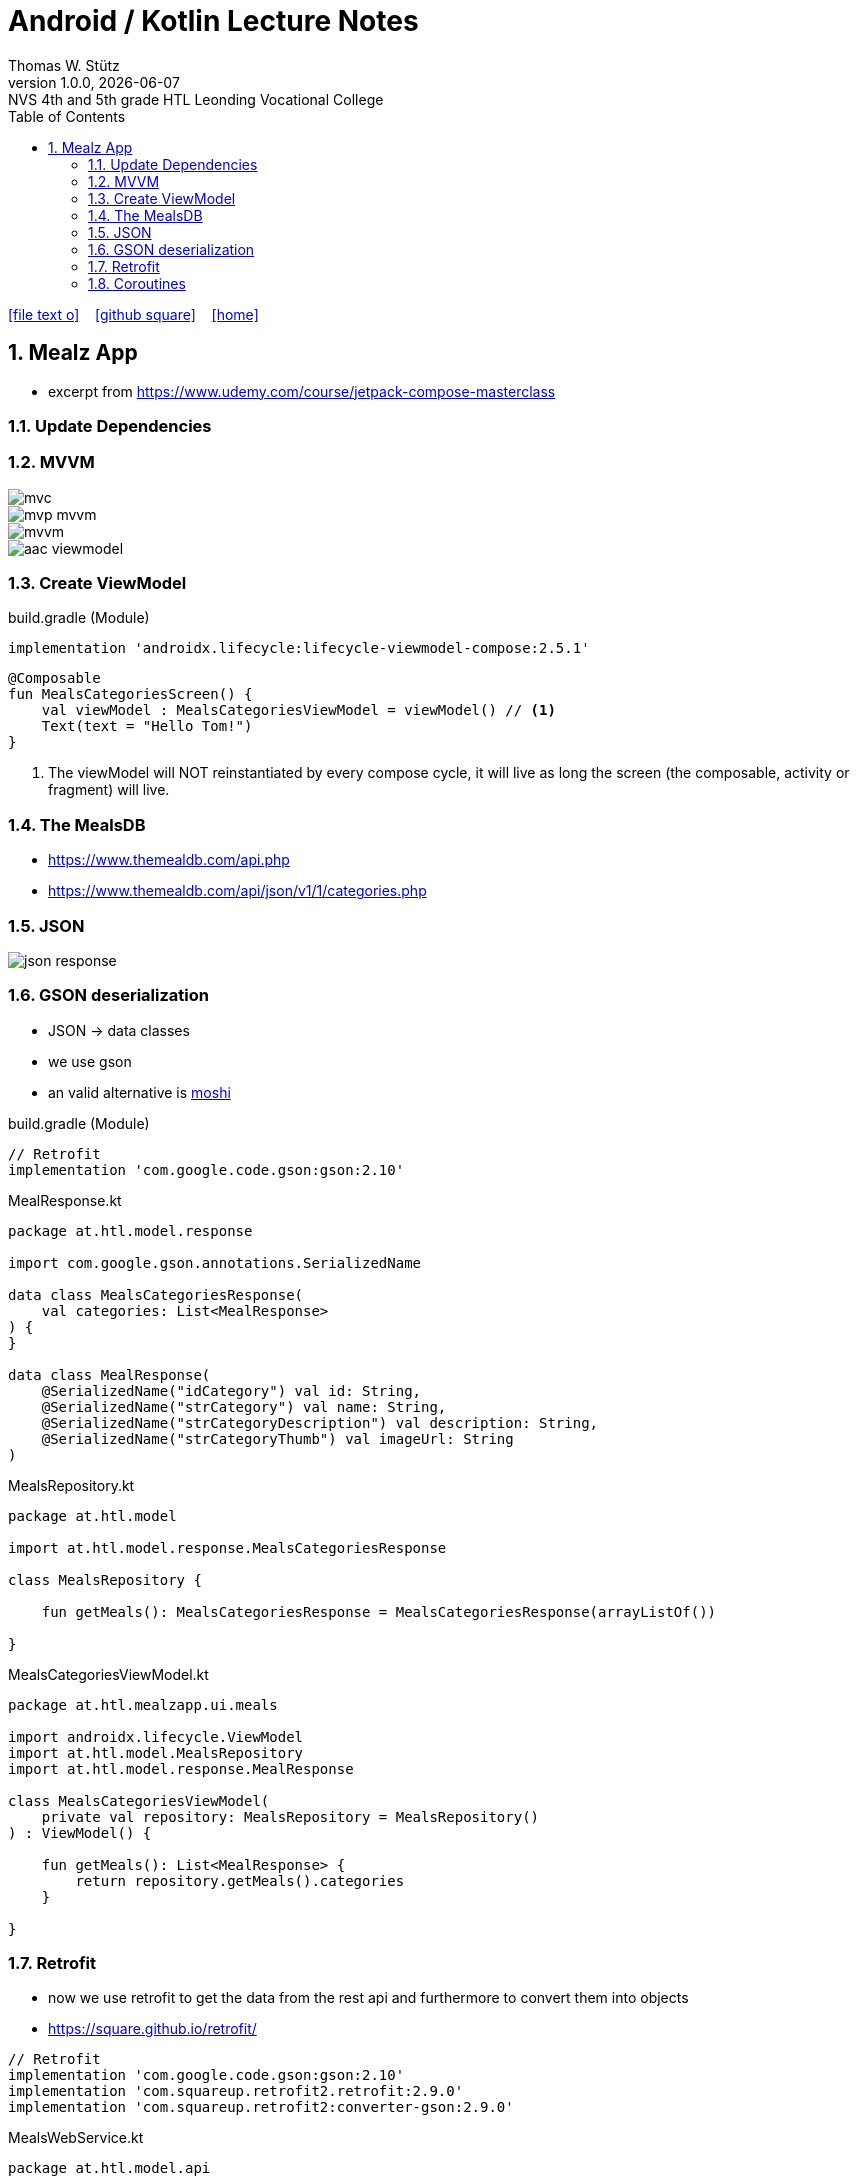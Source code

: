 = Android / Kotlin Lecture Notes
:author: Thomas W. Stütz
:revnumber: 1.0.0
:revdate: {docdate}
:revremark: NVS 4th and 5th grade HTL Leonding Vocational College
:encoding: utf-8
:experimental:
ifndef::imagesdir[:imagesdir: images]
//:toc-placement!:  // prevents the generation of the doc at this position, so it can be printed afterwards
:source-highlighter: rouge
:sourcedir: ../src/main/java
:icons: font
:sectnums:    // Nummerierung der Überschriften / section numbering
:toc: left
:toclevels: 5  // this instructions MUST set after :toc:
:linkattr:  // to be sure to process ", window="_blank""

//Need this blank line after ifdef, don't know why...
ifdef::backend-html5[]

// https://fontawesome.com/v4.7.0/icons/
icon:file-text-o[link=https://raw.githubusercontent.com/htl-leonding-college/android-classroom-course/main/asciidocs/{docname}.adoc] ‏ ‏ ‎
icon:github-square[link=https://github.com/htl-leonding-college/android-classroom-course] ‏ ‏ ‎
icon:home[link=https://htl-leonding-college.github.io/android-classroom-course]
endif::backend-html5[]

// print the toc here (not at the default position)
//toc::[]


== Mealz App

* excerpt from https://www.udemy.com/course/jetpack-compose-masterclass

=== Update Dependencies

=== MVVM

image::mealz/mvc.png[]

image::mealz/mvp-mvvm.png[]

image::mealz/mvvm.png[]

image::mealz/aac-viewmodel.png[]


=== Create ViewModel

.build.gradle (Module)
[source,groovy]
----
implementation 'androidx.lifecycle:lifecycle-viewmodel-compose:2.5.1'
----

[source,kotlin]
----
@Composable
fun MealsCategoriesScreen() {
    val viewModel : MealsCategoriesViewModel = viewModel() // <.>
    Text(text = "Hello Tom!")
}
----

<.> The viewModel will NOT reinstantiated by every compose cycle, it will live as long the screen (the composable, activity or fragment) will live.



=== The MealsDB

* https://www.themealdb.com/api.php
* https://www.themealdb.com/api/json/v1/1/categories.php


=== JSON

image::mealz/json-response.png[]

=== GSON deserialization

* JSON -> data classes
* we use gson
* an valid alternative is https://github.com/square/moshi[moshi^]

.build.gradle (Module)
[source,groovy]
----
// Retrofit
implementation 'com.google.code.gson:gson:2.10'
----

.MealResponse.kt
[source,kotlin]
----
package at.htl.model.response

import com.google.gson.annotations.SerializedName

data class MealsCategoriesResponse(
    val categories: List<MealResponse>
) {
}

data class MealResponse(
    @SerializedName("idCategory") val id: String,
    @SerializedName("strCategory") val name: String,
    @SerializedName("strCategoryDescription") val description: String,
    @SerializedName("strCategoryThumb") val imageUrl: String
)
----

.MealsRepository.kt
[source,kotlin]
----
package at.htl.model

import at.htl.model.response.MealsCategoriesResponse

class MealsRepository {

    fun getMeals(): MealsCategoriesResponse = MealsCategoriesResponse(arrayListOf())

}
----

.MealsCategoriesViewModel.kt
[source,kotlin]
----
package at.htl.mealzapp.ui.meals

import androidx.lifecycle.ViewModel
import at.htl.model.MealsRepository
import at.htl.model.response.MealResponse

class MealsCategoriesViewModel(
    private val repository: MealsRepository = MealsRepository()
) : ViewModel() {

    fun getMeals(): List<MealResponse> {
        return repository.getMeals().categories
    }

}
----

=== Retrofit

* now we use retrofit to get the data from the rest api and furthermore to convert them into objects
* https://square.github.io/retrofit/

[source,groovy]
----
// Retrofit
implementation 'com.google.code.gson:gson:2.10'
implementation 'com.squareup.retrofit2.retrofit:2.9.0'
implementation 'com.squareup.retrofit2:converter-gson:2.9.0'
----

.MealsWebService.kt
[source,kotlin]
----
package at.htl.model.api

import at.htl.model.response.MealsCategoriesResponse
import retrofit2.Call
import retrofit2.Retrofit
import retrofit2.converter.gson.GsonConverterFactory
import retrofit2.http.GET

class MealsWebService {

    private lateinit var api: MealsApi

    init {
        val retrofit = Retrofit.Builder()
            .baseUrl("https://www.themealdb.com/api/json/v1/1/")
            .addConverterFactory(GsonConverterFactory.create())
            .build()

        api = retrofit.create(MealsApi::class.java)
    }


    fun getMeals(): Call<MealsCategoriesResponse> {
        return api.getMeals()
    }

    interface MealsApi {
        @GET("categories.php")
        fun getMeals(): Call<MealsCategoriesResponse>
    }

}
----




.MealsRepository.kt
[source,kotlin]
----
package at.htl.model

import at.htl.model.api.MealsWebService
import at.htl.model.response.MealsCategoriesResponse
import retrofit2.Call
import retrofit2.Callback
import retrofit2.Response

class MealsRepository(
    private val webService: MealsWebService = MealsWebService()
) {
    fun getMeals(
        successCallback: (response: MealsCategoriesResponse?) -> Unit
    ) {
        return webService.getMeals().enqueue(object : Callback<MealsCategoriesResponse> {
            override fun onResponse(
                call: Call<MealsCategoriesResponse>,
                response: Response<MealsCategoriesResponse>
            ) {
                if (response.isSuccessful)
                    successCallback(response.body())
            }

            override fun onFailure(call: Call<MealsCategoriesResponse>, t: Throwable) {

            }
        })
    }
}
----




.MealsCategoriesViewModel.kt
[source,kotlin]
----
package at.htl.mealzapp.ui.meals

import androidx.lifecycle.ViewModel
import at.htl.model.MealsRepository
import at.htl.model.response.MealsCategoriesResponse

class MealsCategoriesViewModel(
    private val repository: MealsRepository = MealsRepository()
) : ViewModel() {

    fun getMeals(
        successCallback: (response: MealsCategoriesResponse?) -> Unit
    ) {
        repository.getMeals() { response ->
            successCallback(response)
        }
    }
}
----




.MainActivity.kt
[source,kotlin]
----
//...

@Composable
fun MealsCategoriesScreen() {
    val viewModel: MealsCategoriesViewModel = viewModel()
    val rememberedMeals: MutableState<List<MealResponse>> = remember {
        mutableStateOf((emptyList<MealResponse>()))
    }
    viewModel.getMeals { response ->
        val mealsFromTheApi = response?.categories
        rememberedMeals.value = mealsFromTheApi.orEmpty()
    }
    LazyColumn {
        items(rememberedMeals.value) { meal ->
            Text(text = meal.name)
        }

    }
}

//...
----


.manifest.xml
[source,xml]
----
<uses-permission android:name="android.permission.INTERNET" />
----

=== Coroutines

image::mealz/coroutines1.png[]

image::mealz/coroutines2.png[]

image::mealz/coroutines3.png[]

image::mealz/coroutines4.png[]





.MealsWebService.kt
[source,kotlin]
----
class MealsWebService {

    private lateinit var api: MealsApi

    // ...

    suspend fun getMeals(): MealsCategoriesResponse { // <.>
        return api.getMeals()
    }

    interface MealsApi {
        @GET("categories.php")
        suspend fun getMeals(): MealsCategoriesResponse // <.>
    }

}
----

<.> convert to suspend function
<.> convert to suspend function


.MealsRepository.kt
[source,kotlin]
----
class MealsRepository(
    private val webService: MealsWebService = MealsWebService()
) {

    suspend fun getMeals(): MealsCategoriesResponse { // <.>
        return webService.getMeals()
    }

}
----

<.> convert to suspend function


.MealsCategoriesViewModel.kt
[source,kotlin]
----
class MealsCategoriesViewModel(
    private val repository: MealsRepository = MealsRepository()
) : ViewModel() {

    suspend fun getMeals(): List<MealResponse> {
        return repository.getMeals().categories
    }
}
----




.MainActivity.kt
[source,kotlin]
----
// ...

@Composable
fun MealsCategoriesScreen() {
    val viewModel: MealsCategoriesViewModel = viewModel()
    val rememberedMeals: MutableState<List<MealResponse>> = remember {
        mutableStateOf((emptyList<MealResponse>()))
    }
    val coroutineScope = rememberCoroutineScope()  // <.>

    LaunchedEffect(key1 = "GET_MEALS") {  // <.>
        coroutineScope.launch(Dispatchers.IO) {
            val meals = viewModel.getMeals()
            rememberedMeals.value = meals
        }
    }

    LazyColumn {
        items(rememberedMeals.value) { meal ->
            Text(text = meal.name)
        }

    }
}

// ...
----

<.> get the corutine scope
<.> use LaunchedEffects, so the coroutine will be startet once and not at every composition



[source,kotlin]
----

----





[source,kotlin]
----

----





[source,kotlin]
----

----





[source,kotlin]
----

----














































































[source,javascript]
----

----








[source,javascript]
----

----







[source,javascript]
----

----








[source,javascript]
----

----







[source,javascript]
----

----








[source,javascript]
----

----







[source,javascript]
----

----








[source,javascript]
----

----







[source,javascript]
----

----








[source,javascript]
----

----







[source,javascript]
----

----








[source,javascript]
----

----







[source,javascript]
----

----








[source,javascript]
----

----







[source,javascript]
----

----








[source,javascript]
----

----







[source,javascript]
----

----








[source,javascript]
----

----







[source,javascript]
----

----








[source,javascript]
----

----







[source,javascript]
----

----








[source,javascript]
----

----







[source,javascript]
----

----








[source,javascript]
----

----







[source,javascript]
----

----








[source,javascript]
----

----








[source,shell]
----

----

